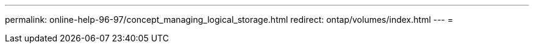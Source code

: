 ---
permalink: online-help-96-97/concept_managing_logical_storage.html 
redirect: ontap/volumes/index.html 
---
= 


